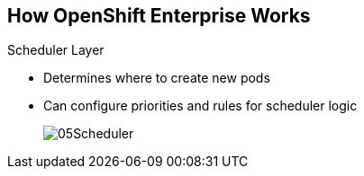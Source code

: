 == How OpenShift Enterprise Works


.Scheduler Layer
* Determines where to create new pods
* Can configure priorities and rules for scheduler logic

+
image::images/05Scheduler.png[]

ifdef::showscript[]

=== Transcript

Whenever a user decides to create a pod, the master determines where to do
this. This is called _scheduling_.

You can configure the priorities and rules for the scheduler logic.

endif::showscript[]
